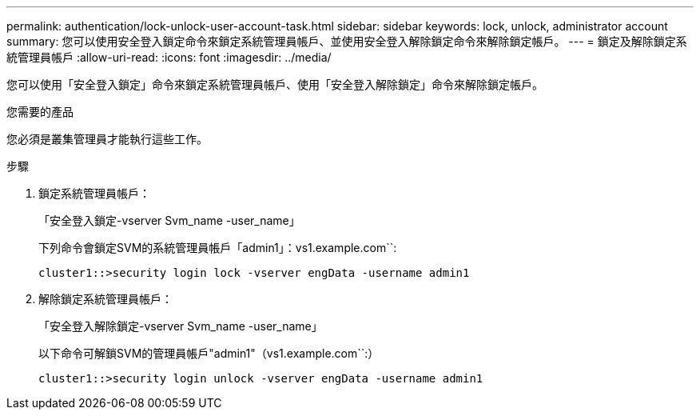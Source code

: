 ---
permalink: authentication/lock-unlock-user-account-task.html 
sidebar: sidebar 
keywords: lock, unlock, administrator account 
summary: 您可以使用安全登入鎖定命令來鎖定系統管理員帳戶、並使用安全登入解除鎖定命令來解除鎖定帳戶。 
---
= 鎖定及解除鎖定系統管理員帳戶
:allow-uri-read: 
:icons: font
:imagesdir: ../media/


[role="lead"]
您可以使用「安全登入鎖定」命令來鎖定系統管理員帳戶、使用「安全登入解除鎖定」命令來解除鎖定帳戶。

.您需要的產品
您必須是叢集管理員才能執行這些工作。

.步驟
. 鎖定系統管理員帳戶：
+
「安全登入鎖定-vserver Svm_name -user_name」

+
下列命令會鎖定SVM的系統管理員帳戶「admin1」：vs1.example.com``:

+
[listing]
----
cluster1::>security login lock -vserver engData -username admin1
----
. 解除鎖定系統管理員帳戶：
+
「安全登入解除鎖定-vserver Svm_name -user_name」

+
以下命令可解鎖SVM的管理員帳戶"admin1"（vs1.example.com``:）

+
[listing]
----
cluster1::>security login unlock -vserver engData -username admin1
----

